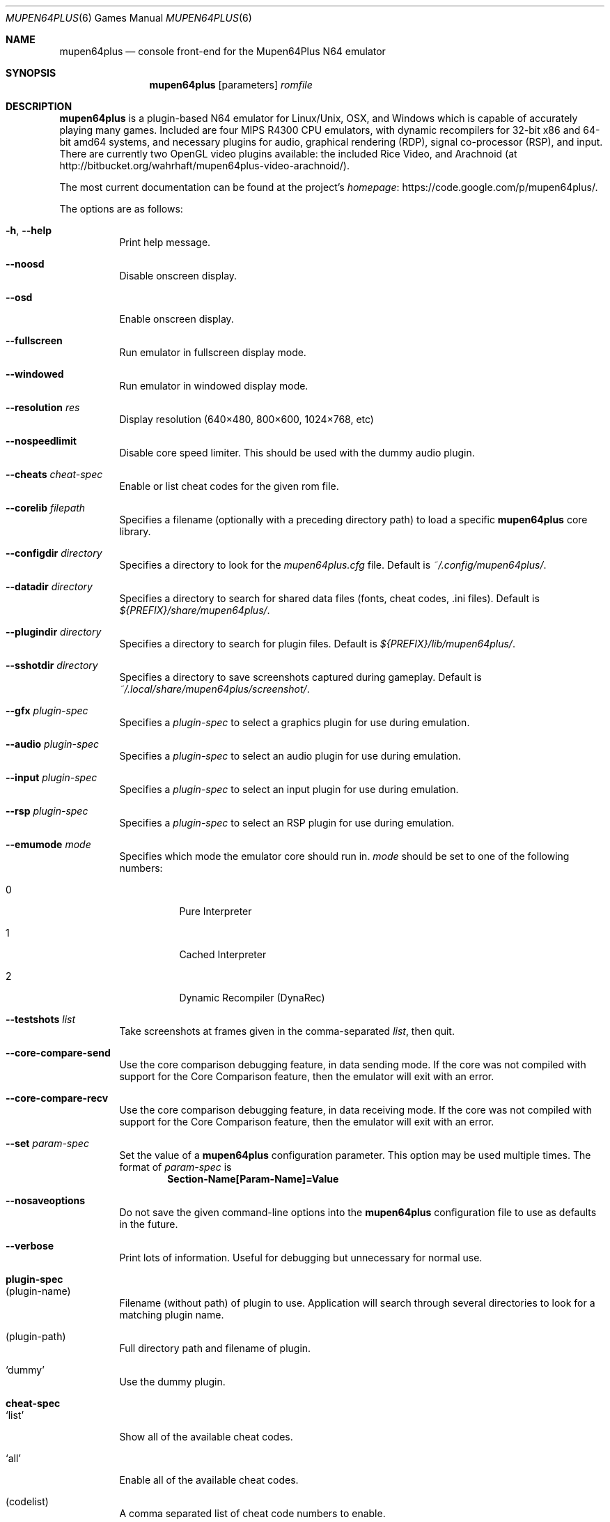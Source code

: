 .Dd September 20, 2013
.Dt MUPEN64PLUS 6
.Os
.Sh NAME
.Nm mupen64plus
.Nd console front\(hyend for the Mupen64Plus N64 emulator
.Sh SYNOPSIS
.Nm
.Op parameters
.Ar romfile
.Sh DESCRIPTION
.Nm
is a plugin\(hybased N64 emulator for Linux/Unix, OSX, and Windows which is capable of accurately playing many games.
Included are four MIPS R4300 CPU emulators, with dynamic recompilers for 32\(hybit x86 and 64\(hybit amd64 systems, and necessary plugins for audio, graphical rendering (RDP), signal co\(hyprocessor (RSP), and input.
There are currently two OpenGL video plugins available: the included Rice Video, and Arachnoid (at http://bitbucket.org/wahrhaft/mupen64plus\-video\-arachnoid/).
.Pp
The most current documentation can be found at the project's
.Lk https://code.google.com/p/mupen64plus/ homepage .
.Pp
The options are as follows:
.Bl -tag -width Ds
.It Fl h , Fl -help
Print help message.
.It Fl -noosd
Disable onscreen display.
.It Fl -osd
Enable onscreen display.
.It Fl -fullscreen
Run emulator in fullscreen display mode.
.It Fl -windowed
Run emulator in windowed display mode.
.It Fl -resolution Ar res
Display resolution (640\(mu480, 800\(mu600, 1024\(mu768, etc)
.It Fl -nospeedlimit
Disable core speed limiter.
This should be used with the dummy audio plugin.
.It Fl -cheats Ar cheat-spec
Enable or list cheat codes for the given rom file.
.It Fl -corelib Ar filepath
Specifies a filename (optionally with a preceding directory path) to load a specific
.Nm
core library.
.It Fl -configdir Ar directory
Specifies a directory to look for the
.Pa mupen64plus.cfg
file.
Default is
.Pa ~/.config/mupen64plus/ .
.It Fl -datadir Ar directory
Specifies a directory to search for shared data files (fonts, cheat codes, .ini files).
Default is
.Pa ${PREFIX}/share/mupen64plus/ .
.It Fl -plugindir Ar directory
Specifies a directory to search for plugin files.
Default is
.Pa ${PREFIX}/lib/mupen64plus/ .
.It Fl -sshotdir Ar directory
Specifies a directory to save screenshots captured during gameplay.
Default is
.Pa ~/.local/share/mupen64plus/screenshot/ .
.It Fl -gfx Ar plugin\(hyspec
Specifies a
.Ar plugin\(hyspec
to select a graphics plugin for use during emulation.
.It Fl -audio Ar plugin\(hyspec
Specifies a
.Ar plugin\(hyspec
to select an audio plugin for use during emulation.
.It Fl -input Ar plugin\(hyspec
Specifies a
.Ar plugin\(hyspec
to select an input plugin for use during emulation.
.It Fl -rsp Ar plugin\(hyspec
Specifies a
.Ar plugin\(hyspec
to select an RSP plugin for use during emulation.
.It Fl -emumode Ar mode
Specifies which mode the emulator core should run in.
.Ar mode
should be set to one of the following numbers:
.Bl -tag -width Ds
.It 0
Pure Interpreter
.It 1
Cached Interpreter
.It 2
Dynamic Recompiler (DynaRec)
.El
.It Fl -testshots Ar list
Take screenshots at frames given in the comma\(hyseparated
.Ar list ,
then quit.
.It Fl -core-compare-send
Use the core comparison debugging feature, in data sending mode.
If the core was not compiled with support for the Core Comparison feature, then the emulator will exit with an error.
.It Fl -core-compare-recv
Use the core comparison debugging feature, in data receiving mode.
If the core was not compiled with support for the Core Comparison feature, then the emulator will exit with an error.
.It Fl -set Ar param\(hyspec
Set the value of a
.Nm
configuration parameter.
This option may be used multiple times.
The format of
.Ar param\(hyspec
is
.Dl Section\(hyName[Param\(hyName]=Value
.It Fl -nosaveoptions
Do not save the given command\(hyline options into the
.Nm
configuration file to use as defaults in the future.
.It Fl -verbose
Print lots of information.
Useful for debugging but unnecessary for normal use.
.El
.Sh plugin\(hyspec
.Bl -tag -width Ds
.It (plugin\(hyname)
Filename (without path) of plugin to use.
Application will search through several directories to look for a matching plugin name.
.It (plugin\(hypath)
Full directory path and filename of plugin.
.It Sq dummy
Use the dummy plugin.
.El
.Sh cheat\(hyspec
.Bl -tag -width Ds
.It Sq list
Show all of the available cheat codes.
.It Sq all
Enable all of the available cheat codes.
.It (codelist)
A comma separated list of cheat code numbers to enable.
.El
.Sh KEY COMMANDS
The following shortcut keys can be used during emulation.
These are the default key values; nearly all of them may be set to different keys by editing the
.Nm
configuration file.
.Bl -tag -width Ds
.It Escape
Quit the emulator.
.It 0\(en9
Select virtual
.Sq slot
for save/load state.
.It F5
Save emulator state to current slot.
.It F7
Load emulator state from current slot.
.It F9
Reset emulator.
.It F10
Slow down emulator speed by 5 percent.
.It F11
Speed up emulator speed by 5 percent.
.It F12
Take screenshot.
.It Alt\(hyEnter
Toggle fullscreen mode.
This is not supported on Windows.
.It p or P
Pause/continue emulation.
.It m or M
Mute/unmute sound.
.It f or F
Fast Forward (playback at 250% normal speed as long as key is pressed).
.It g or G
Press GameShark button (if cheats are enabled).
.It / or \&?
Advance one frame if paused.
.It \(lB
Decrease volume.
.It \(rB
Increase volume.
.El
.Sh FILES
The default location for the
.Nm
configuration file is
.Pa ~/.config/mupen64plus/ .
The default location of the saved screenshots is
.Pa ~/.local/share/mupen64plus/screenshot/ .
The default location of the save states is
.Pa ~/.local/share/mupen64plus/save/ .
.Sh AUTHORS
.Nm
was originally started by Richard42 and nmn, and is based on Mupen64 (originally written by Hacktarux).
.Pp
This man page was written by ebenblues, and updated by Richard42.
.Sh COPYRIGHT
Mupen64plus is \(co 2008\(en2010 The Mupen54plus Team
.Pp
License GPLv2+,
.Lk https://gnu.org/licenses/gpl.html GNU GPL version 2 or later
.Pp
This is free software: you are free to change and redistribute it.
There is
.Em no warranty ,
to the extent permitted by law.
.Sh BUGS
To report bugs or make feature requests, use the
.Lk https://code.google.com/p/mupen64plus/issues/list "issue tracker"
